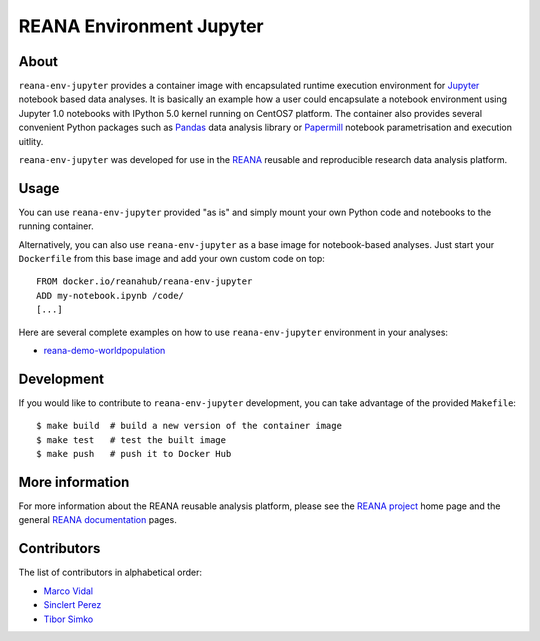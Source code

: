 ===========================
 REANA Environment Jupyter
===========================

.. image:: https://github.com/reanahub/reana-env-jupyter/workflows/CI/badge.svg
   :target: https://github.com/reanahub/reana-env-jupyter/actions

.. image:: https://badges.gitter.im/Join%20Chat.svg
   :target: https://gitter.im/reanahub/reana?utm_source=badge&utm_medium=badge&utm_campaign=pr-badge

.. image:: https://img.shields.io/github/license/reanahub/reana-env-jupyter.svg
   :target: https://github.com/reanahub/reana-env-jupyter/blob/master/LICENSE

About
=====

``reana-env-jupyter`` provides a container image with encapsulated runtime
execution environment for `Jupyter <https://jupyter.org/>`_ notebook based data
analyses. It is basically an example how a user could encapsulate a notebook
environment using Jupyter 1.0 notebooks with IPython 5.0 kernel running on
CentOS7 platform. The container also provides several convenient Python packages
such as `Pandas <https://pandas.pydata.org/>`_ data analysis library or
`Papermill <https://github.com/nteract/papermill>`_ notebook parametrisation and
execution uitlity.

``reana-env-jupyter`` was developed for use in the `REANA
<http://www.reana.io/>`_ reusable and reproducible research data analysis
platform.

Usage
=====

You can use ``reana-env-jupyter`` provided "as is" and simply mount your own
Python code and notebooks to the running container.

Alternatively, you can also use ``reana-env-jupyter`` as a base image for
notebook-based analyses. Just start your ``Dockerfile`` from this base image and
add your own custom code on top::

   FROM docker.io/reanahub/reana-env-jupyter
   ADD my-notebook.ipynb /code/
   [...]

Here are several complete examples on how to use ``reana-env-jupyter``
environment in your analyses:

- `reana-demo-worldpopulation <https://github.com/reanahub/reana-demo-worldpopulation>`_

Development
===========

If you would like to contribute to ``reana-env-jupyter`` development, you can
take advantage of the provided ``Makefile``::

   $ make build  # build a new version of the container image
   $ make test   # test the built image
   $ make push   # push it to Docker Hub

More information
================

For more information about the REANA reusable analysis platform, please see the
`REANA project <http://www.reana.io>`_ home page and the general `REANA
documentation <http://reana.readthedocs.io/>`_ pages.

Contributors
============

The list of contributors in alphabetical order:

- `Marco Vidal <https://orcid.org/0000-0002-9363-4971>`_
- `Sinclert Perez <https://www.linkedin.com/in/sinclert>`_
- `Tibor Simko <https://orcid.org/0000-0001-7202-5803>`_
